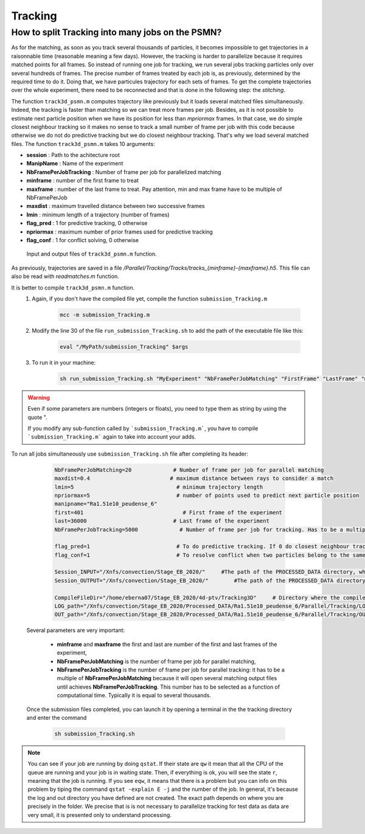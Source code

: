 .. _TrackingPSMN:

Tracking
==========


How to split Tracking into many jobs on the PSMN?
-------------------------------------------------

As for the matching, as soon as you track several thousands of particles, it becomes impossible to get trajectories in a raisonnable time (reasonable meaning a few days). However, the tracking is harder to parallelize because it requires matched points for all frames. So instead of running one job for tracking, we run several jobs tracking particles only over several hundreds of frames. The precise number of frames treated by each job is, as previously, determined by the required time to do it.
Doing that, we have particules trajectory for each sets of frames. To get the complete trajectories over the whole experiment, there need to be reconnected and that is done in the following step: the *stitching*.

The function ``track3d_psmn.m`` computes trajectory like previously but it loads several matched files simultaneously. Indeed, the tracking is faster than matching so we can treat more frames per job. Besides, as it is not possible to estimate next particle position when we have its position for less than *mpriormax* frames. In that case, we do simple closest neighbour tracking so  it makes no sense to track a small number of frame per job with this code because otherwise we do not do predictive tracking but we do closest neighbour tracking. That's why we load several matched files. The function ``track3d_psmn.m`` takes 10 arguments:

- **session**               : Path to the achitecture root
- **ManipName**             : Name of the experiment
- **NbFramePerJobTracking** : Number of frame per job for parallelized matching
- **minframe**              : number of the first frame to treat
- **maxframe**              : number of the last frame to treat. Pay attention, min and max frame have to be multiple of NbFramePerJob
- **maxdist**               : maximum travelled distance between two successive frames
- **lmin**                  : minimum length of a trajectory (number of frames)
- **flag_pred**             : 1 for predictive tracking, 0 otherwise
- **npriormax**             : maximum number of prior frames used for predictive tracking
- **flag_conf**             : 1 for conflict solving, 0 otherwise

.. figure:: Figures/InOutputtrack3d_psmn.png
    :width: 110%
    
    Input and output files of ``track3d_psmn.m`` function.

As previously, trajectories are saved in a file */Parallel/Tracking/Tracks/tracks_{minframe}-{maxframe}.h5*. This file can also be read with `readmatches.m` function.

It is better to compile ``track3d_psmn.m`` function.
    1. Again, if you don't have the compiled file yet, compile the function ``submission_Tracking.m``
    
        .. code-block:: matlab
            
            mcc -m submission_Tracking.m
            
    2. Modify the line 30 of the file ``run_submission_Tracking.sh`` to add the path of the executable file like this:
    
        .. code-block:: bash

              eval "/MyPath/submission_Tracking" $args
              
    3. To run it in your machine:

        .. code-block:: bash

            sh run_submission_Tracking.sh "MyExperiment" "NbFramePerJobMatching" "FirstFrame" "LastFrame" "maxdist" "lmin" "flag_pred" "npriormax" "flag_conf" "Session_INPUT" "Session_OUTPUT"

.. warning:: 
    
    Even if some parameters are numbers (integers or floats), you need to type them as string by using the quote ".
    
    If you modify any sub-function called by ```submission_Tracking.m```, you have to compile ```submission_Tracking.m``` again to take into account your adds.
    
    
To run all jobs simultaneously use ``submission_Tracking.sh`` file after completing its header:

        .. code-block:: bash
        
            NbFramePerJobMatching=20             # Number of frame per job for parallel matching
            maxdist=0.4                         # maximum distance between rays to consider a match
            lmin=5                                # minimum trajectory length
            npriormax=5                           # number of points used to predict next particle position
            manipname="Ra1.51e10_peudense_6"
            first=401                               # First frame of the experiment                                                                                           
            last=36000                           # Last frame of the experiment
            NbFramePerJobTracking=5000             # Number of frame per job for tracking. Has to be a multiple of NbFramePerJob

            flag_pred=1                           # To do predictive tracking. If 0 do closest neighbour tracking
            flag_conf=1                           # To resolve conflict when two particles belong to the same trajectory. Only the closest is kept

            Session_INPUT="/Xnfs/convection/Stage_EB_2020/"     #The path of the PROCESSED_DATA directory, where the files rays_out_ccp.hdf5 are 
            Session_OUTPUT="/Xnfs/convection/Stage_EB_2020/"        #The path of the PROCESSED_DATA directory, where the track_x_x.hdf5 will be  

            CompileFileDir="/home/eberna07/Stage_EB_2020/4d-ptv/Tracking3D"     # Directory where the compiled file "run_submission_matlab.sh" is 
            LOG_path="/Xnfs/convection/Stage_EB_2020/Processed_DATA/Ra1.51e10_peudense_6/Parallel/Tracking/LOG"     #log directory 
            OUT_path="/Xnfs/convection/Stage_EB_2020/Processed_DATA/Ra1.51e10_peudense_6/Parallel/Tracking/OUT"     #matlab output 



    Several parameters are very important:

            - **minframe** and **maxframe** the first and last are number of the first and last frames of the experiment,
            - **NbFramePerJobMatching** is the number of frame per job for parallel matching,
            - **NbFramePerJobTracking** is the number of frame per job for parallel tracking: it has to be a multiple of **NbFramePerJobMatching** because it will open several matching output files until achieves **NbFramePerJobTracking**. This number has to be selected as a function of computational time. Typically it is equal to several thousands.

    Once the submission files completed, you can launch it by opening a terminal in the the tracking directory and enter the command     
    
        .. code-block::
        
            sh submission_Tracking.sh 

.. note::
    You can see if your job are running by doing ``qstat``. If their state are ``qw`` it mean that all the CPU of the queue are running and your job is in waiting state. Then, if everything is ok, you will see the state ``r``, meaning that the job is running. If you see ``eqw``, it means that there is a problem but you can info on this problem by tiping the command ``qstat -explain E -j`` and the number of the job. In general, it's because the log and out directory you have defined are not created.
    The exact path depends on where you are precisely in the folder. We precise that is is not necessary to parallelize tracking for test data as data are very small, it is presented only to understand processing.

